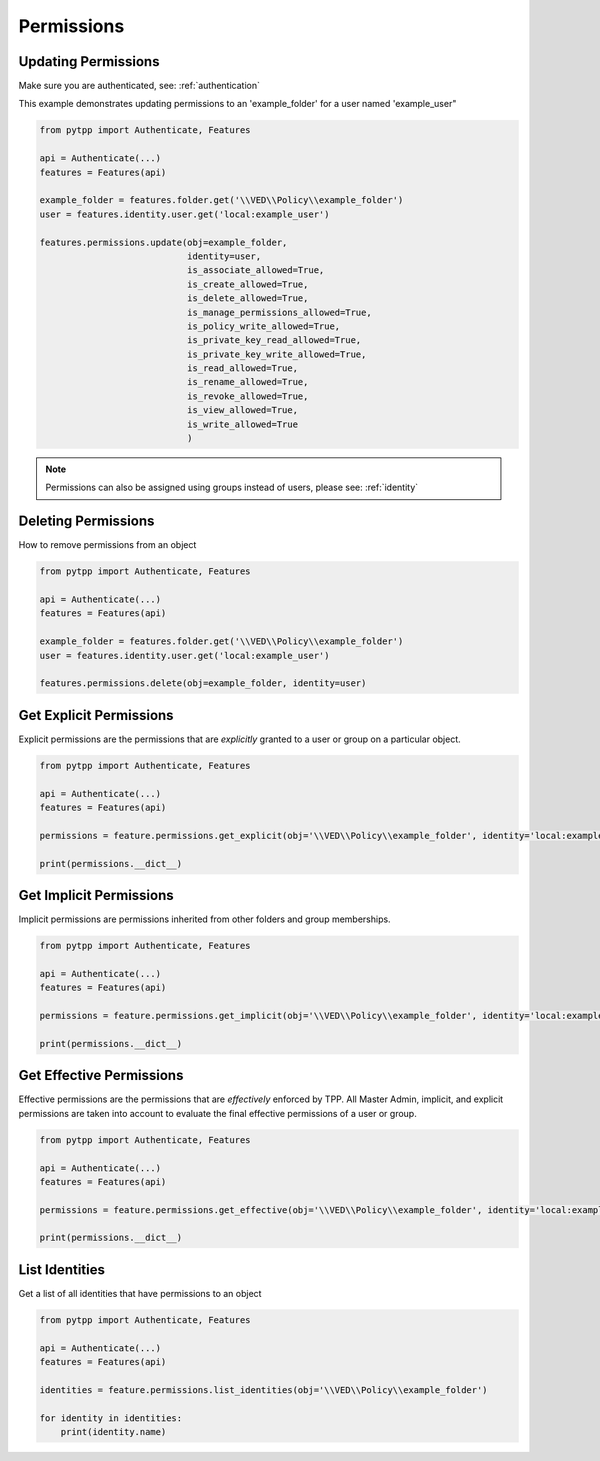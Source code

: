 .. _permissions:

Permissions
===========

Updating Permissions
--------------------
Make sure you are authenticated, see: :ref:`authentication`

This example demonstrates updating permissions to an 'example_folder' for a user named 'example_user"

.. code-block:: python

    from pytpp import Authenticate, Features

    api = Authenticate(...)
    features = Features(api)

    example_folder = features.folder.get('\\VED\\Policy\\example_folder')
    user = features.identity.user.get('local:example_user')

    features.permissions.update(obj=example_folder,
                                identity=user,
                                is_associate_allowed=True,
                                is_create_allowed=True,
                                is_delete_allowed=True,
                                is_manage_permissions_allowed=True,
                                is_policy_write_allowed=True,
                                is_private_key_read_allowed=True,
                                is_private_key_write_allowed=True,
                                is_read_allowed=True,
                                is_rename_allowed=True,
                                is_revoke_allowed=True,
                                is_view_allowed=True,
                                is_write_allowed=True
                                )

.. note::
    Permissions can also be assigned using groups instead of users, please see: :ref:`identity`

Deleting Permissions
--------------------

How to remove permissions from an object

.. code-block:: python

    from pytpp import Authenticate, Features

    api = Authenticate(...)
    features = Features(api)

    example_folder = features.folder.get('\\VED\\Policy\\example_folder')
    user = features.identity.user.get('local:example_user')

    features.permissions.delete(obj=example_folder, identity=user)

Get Explicit Permissions
------------------------

Explicit permissions are the permissions that are `explicitly` granted to a user or group on a particular object.

.. code-block:: python

    from pytpp import Authenticate, Features

    api = Authenticate(...)
    features = Features(api)

    permissions = feature.permissions.get_explicit(obj='\\VED\\Policy\\example_folder', identity='local:example_user')

    print(permissions.__dict__)

Get Implicit Permissions
------------------------

Implicit permissions are permissions inherited from other folders and group memberships.

.. code-block:: python

    from pytpp import Authenticate, Features

    api = Authenticate(...)
    features = Features(api)

    permissions = feature.permissions.get_implicit(obj='\\VED\\Policy\\example_folder', identity='local:example_user')

    print(permissions.__dict__)

Get Effective Permissions
-------------------------

Effective permissions are the permissions that are `effectively` enforced by TPP. All Master Admin, implicit, and explicit permissions are taken into account to evaluate the final effective permissions of a user or group.

.. code-block:: python

    from pytpp import Authenticate, Features

    api = Authenticate(...)
    features = Features(api)

    permissions = feature.permissions.get_effective(obj='\\VED\\Policy\\example_folder', identity='local:example_user')

    print(permissions.__dict__)

List Identities
---------------

Get a list of all identities that have permissions to an object

.. code-block:: python

    from pytpp import Authenticate, Features

    api = Authenticate(...)
    features = Features(api)

    identities = feature.permissions.list_identities(obj='\\VED\\Policy\\example_folder')

    for identity in identities:
        print(identity.name)
